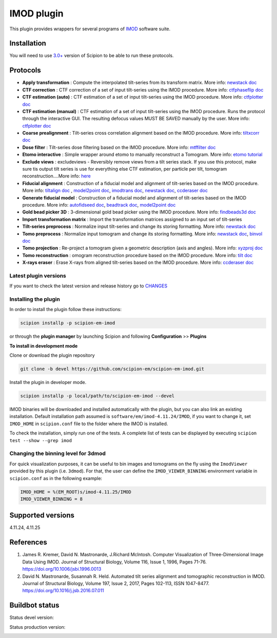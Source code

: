 ===========
IMOD plugin
===========

This plugin provides wrappers for several programs of `IMOD <https://bio3d.colorado.edu/imod/>`_ software suite.

.. image:: https://img.shields.io/pypi/v/scipion-em-imod.svg
        :target: https://pypi.python.org/pypi/scipion-em-imod
        :alt: PyPI release

.. image:: https://img.shields.io/pypi/l/scipion-em-imod.svg
        :target: https://pypi.python.org/pypi/scipion-em-imod
        :alt: License

.. image:: https://img.shields.io/pypi/pyversions/scipion-em-imod.svg
        :target: https://pypi.python.org/pypi/scipion-em-imod
        :alt: Supported Python versions

.. image:: https://img.shields.io/sonar/quality_gate/scipion-em_scipion-em-imod?server=https%3A%2F%2Fsonarcloud.io
        :target: https://sonarcloud.io/dashboard?id=scipion-em_scipion-em-imod
        :alt: SonarCloud quality gate

.. image:: https://img.shields.io/pypi/dm/scipion-em-imod
        :target: https://pypi.python.org/pypi/scipion-em-imod
        :alt: Downloads

Installation
------------

You will need to use `3.0+ <https://scipion-em.github.io/docs/release-3.0.0/docs/scipion-modes/how-to-install.html>`_ version of Scipion to be able to run these protocols.

Protocols
---------

* **Apply transformation** : Compute the interpolated tilt-series from its transform matrix. More info: `newstack doc <https://bio3d.colorado.edu/imod/doc/man/newstack.html>`__
* **CTF correction** : CTF correction of a set of input tilt-series using the IMOD procedure. More info: `ctfphaseflip doc <https://bio3d.colorado.edu/imod/doc/man/ctfphaseflip.html>`_
* **CTF estimation (auto)** :  CTF estimation of a set of input tilt-series using the IMOD procedure. More info: `ctfplotter doc <https://bio3d.colorado.edu/imod/doc/man/ctfplotter.html>`_
* **CTF estimation (manual)** : CTF estimation of a set of input tilt-series using the IMOD procedure. Runs the protocol through the interactive GUI. The resulting defocus values MUST BE SAVED manually by the user. More info: `ctfplotter doc <https://bio3d.colorado.edu/imod/doc/man/ctfplotter.html>`_
* **Coarse prealignment** : Tilt-series cross correlation alignment based on the IMOD procedure. More info: `tiltxcorr doc <https://bio3d.colorado.edu/imod/doc/man/tiltxcorr.html>`_
* **Dose filter** : Tilt-series dose filtering based on the IMOD procedure. More info: `mtffilter doc <https://bio3d.colorado.edu/imod/doc/man/mtffilter.html>`_
* **Etomo interactive** : Simple wrapper around etomo to manually reconstruct a Tomogram. More info:  `etomo tutorial <https://bio3d.colorado.edu/imod/doc/etomoTutorial.html>`_
* **Exclude views** : excludeviews - Reversibly remove views from a tilt series stack. If you use this protocol, make sure tis output tilt series is use for everything else  CTF estimation, per particle per tilt, tomogram reconstruction....More info:  `here <https://bio3d.colorado.edu/imod/doc/man/excludeviews.html>`_
* **Fiducial alignment** : Construction of a fiducial model and alignment of tilt-series based on the IMOD procedure. More info: `tiltalign doc <https://bio3d.colorado.edu/imod/doc/man/tiltalign.html>`_ , `model2point doc <https://bio3d.colorado.edu/imod/doc/man/model2point.html>`_, `imodtrans doc <https://bio3d.colorado.edu/imod/doc/man/imodtrans.html>`_, `newstack doc <https://bio3d.colorado.edu/imod/doc/man/newstack.html>`__, `ccderaser doc <https://bio3d.colorado.edu/imod/doc/man/ccderaser.html>`_
* **Generate fiducial model** : Construction of a fiducial model and alignment of tilt-series based on the IMOD procedure. More info: `autofidseed doc <https://bio3d.colorado.edu/imod/doc/man/autofidseed.html>`_, `beadtrack doc <https://bio3d.colorado.edu/imod/doc/man/beadtrack.html>`_, `model2point doc <https://bio3d.colorado.edu/imod/doc/man/model2point.html>`_
* **Gold bead picker 3D** : 3-dimensional gold bead picker using the IMOD procedure. More info: `findbeads3d doc <https://bio3d.colorado.edu/imod/doc/man/findbeads3d.html>`_
* **Import transformation matrix** : Import the transformation matrices assigned to an input set of tilt-series
* **Tilt-series preprocess** : Normalize input tilt-series and change its storing formatting. More info: `newstack doc <https://bio3d.colorado.edu/imod/doc/man/newstack.html>`__
* **Tomo preprocess** : Normalize input tomogram and change its storing formatting. More info: `newstack doc <https://bio3D.colorado.edu/imod/doc/newstack.html>`__, `binvol doc <https://bio3D.colorado.edu/imod/doc/binvol.html>`_
* **Tomo projection** : Re-project a tomogram given a geometric description (axis and angles). More info: `xyzproj doc <https://bio3d.colorado.edu/imod/doc/man/xyzproj.html>`_
* **Tomo reconstruction** : omogram reconstruction procedure based on the IMOD procedure. More info: `tilt doc <https://bio3d.colorado.edu/imod/doc/man/tilt.html>`_
* **X-rays eraser** : Erase X-rays from aligned tilt-series based on the IMOD procedure. More info: `ccderaser doc <https://bio3d.colorado.edu/imod/doc/man/ccderaser.html>`_

**Latest plugin versions**
==========================

If you want to check the latest version and release history go to `CHANGES <https://github.com/scipion-em/scipion-em-imod/imod/blob/master/CHANGES.txt>`_


**Installing the plugin**
=========================

In order to install the plugin follow these instructions:

.. code-block::

    scipion installp -p scipion-em-imod


or through the **plugin manager** by launching Scipion and following **Configuration** >> **Plugins**


**To install in development mode**

Clone or download the plugin repository

.. code-block::

    git clone -b devel https://github.com/scipion-em/scipion-em-imod.git

Install the plugin in developer mode.

.. code-block::

    scipion installp -p local/path/to/scipion-em-imod --devel


IMOD binaries will be downloaded and installed automatically with the plugin, but you can also link an existing installation. Default installation path assumed is ``software/em/imod-4.11.24/IMOD``, if you want to change it, set ``IMOD_HOME`` in ``scipion.conf`` file to the folder where the IMOD is installed.

To check the installation, simply run one of the tests. A complete list of tests can be displayed by executing ``scipion test --show --grep imod``

**Changing the binning level for 3dmod**
========================================
For quick visualization purposes, it can be useful to bin images and tomograms on the fly using the ``ImodViewer`` provided by this plugin (i.e. ``3dmod``). For that, the user can define the ``IMOD_VIEWER_BINNING`` environment variable in ``scipion.conf`` as in the following example:

.. code-block::
        [PLUGINS]
        
        IMOD_HOME = %(EM_ROOT)s/imod-4.11.25/IMOD
        IMOD_VIEWER_BINNING = 8

Supported versions
------------------

4.11.24, 4.11.25


References
----------

1. James R. Kremer, David N. Mastronarde, J.Richard McIntosh. Computer Visualization of Three-Dimensional Image Data Using IMOD. Journal of Structural Biology, Volume 116, Issue 1, 1996, Pages 71-76. https://doi.org/10.1006/jsbi.1996.0013
2. David N. Mastronarde, Susannah R. Held. Automated tilt series alignment and tomographic reconstruction in IMOD. Journal of Structural Biology, Volume 197, Issue 2, 2017, Pages 102-113, ISSN 1047-8477. https://doi.org/10.1016/j.jsb.2016.07.011


Buildbot status
---------------

Status devel version:

.. image:: http://scipion-test.cnb.csic.es:9980/badges/imod_devel.svg


Status production version:

.. image:: http://scipion-test.cnb.csic.es:9980/badges/imod_prod.svg

